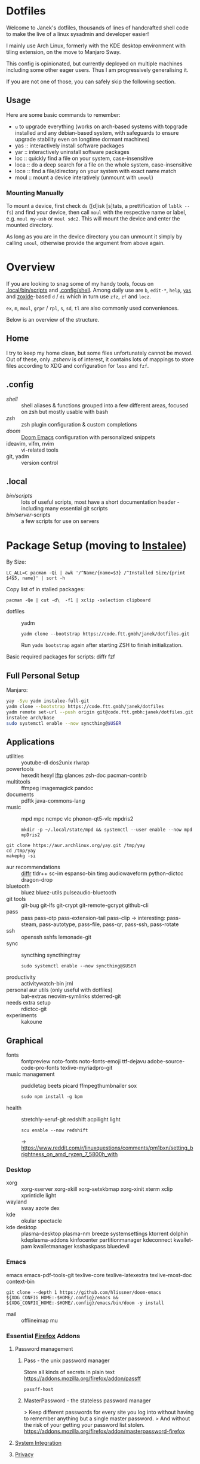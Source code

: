 * Dotfiles
Welcome to Janek's dotfiles,
thousands of lines of handcrafted shell code
to make the live of a linux sysadmin and developer easier!

I mainly use Arch Linux,
formerly with the KDE desktop environment with tiling extension,
on the move to Manjaro Sway.

This config is opinionated,
but currently deployed on multiple machines
including some other eager users.
Thus I am progressively generalising it.

If you are not one of those,
you can safely skip the following section.

** Usage
Here are some basic commands to remember:
- ~u~ to upgrade everything (works on arch-based systems with topgrade installed and any debian-based system, with safeguards to ensure upgrade stability even on longtime dormant machines)
- yas  :: interactively install software packages
- yar  :: interactively uninstall software packages
- loc  :: quickly find a file on your system, case-insensitive
- loca :: do a deep search for a file on the whole system, case-insensitive
- loce :: find a file/directory on your system with exact name match
- moul :: mount a device interatively (unmount with ~umoul~)
*** Mounting Manually
To mount a device,
first check ~ds~ ([d]isk [s]tats, a prettification of ~lsblk --fs~)
and find your device,
then call ~moul~ with the respective name or label,
e.g. ~moul my-usb~ or ~moul sdc2~.
This will mount the device and enter the mounted directory.

As long as you are in the device directory
you can unmount it simply by calling ~umoul~,
otherwise provide the argument from above again.

* Overview
If you are looking to snag some of my handy tools,
focus on [[./.local/bin/scripts][.local/bin/scripts]] and [[./.config/shell][.config/shell]].
Among daily use are ~b~, ~edit-*~, ~help~, [[./.config/shell/arch][~yas~]]
and [[https://github.com/ajeetdsouza/zoxide][zoxide]]-based ~d~ / ~di~
which in turn use ~zfz~, ~zf~ and ~locz~.

~ex~, ~m~, ~moul~, ~grpr~ / ~rpl~, ~s~, ~sd~, ~tl~ are also commonly used conveniences.

Below is an overview of the structure.
** Home
I try to keep my home clean,
but some files unfortunately cannot be moved.
Out of these, only [[.zshenv][.zshenv]] is of interest,
it contains lots of mappings to store files according to XDG
and configuration for ~less~ and ~fzf~.
** .config
- [[.config/shell][shell]] :: shell aliases & functions grouped into a few different areas, focused on zsh but mostly usable with bash
- [[.config/zsh][zsh]] :: zsh plugin configuration & custom completions
- [[.config/doom][doom]] :: [[https://github.com/hlissner/doom-emacs][Doom Emacs]] configuration with personalized snippets
- ideavim, vifm, nvim :: vi-related tools
- git, yadm :: version control
** .local
- [[.local/bin/scripts][bin/scripts]] :: lots of useful scripts,
  most have a short documentation header -
  including many essential git scripts
- [[.local/bin/server][bin/server]]-scripts :: a few scripts for use on servers

* Package Setup (moving to [[https://github.com/xeruf/instalee][Instalee]])
By Size:
: LC_ALL=C pacman -Qi | awk '/^Name/{name=$3} /^Installed Size/{print $4$5, name}' | sort -h
Copy list of in stalled packages:
: pacman -Qe | cut -d\  -f1 | xclip -selection clipboard

- dotfiles :: yadm
  : yadm clone --bootstrap https://code.ftt.gmbh/janek/dotfiles.git
  Run ~yadm bootstrap~ again after starting ZSH to finish initialization.

Basic required packages for scripts: diffr fzf
** Full Personal Setup
Manjaro:
#+begin_src sh
yay -Syu yadm instalee-full-git
yadm clone --bootstrap https://code.ftt.gmbh/janek/dotfiles
yadm remote set-url --push origin git@code.ftt.gmbh:janek/dotfiles.git
instalee arch/base
sudo systemctl enable --now syncthing@$USER
#+end_src
** Applications
- utilities :: youtube-dl dos2unix rlwrap
- powertools :: hexedit hexyl [[https://lftp.yar.ru/][lftp]] glances zsh-doc pacman-contrib
- multitools :: ffmpeg imagemagick pandoc
- documents :: pdftk java-commons-lang
- music :: mpd mpc ncmpc vlc phonon-qt5-vlc mpdris2
  : mkdir -p ~/.local/state/mpd && systemctl --user enable --now mpd mpDris2
#+begin_src sh YAY for AUR
git clone https://aur.archlinux.org/yay.git /tmp/yay
cd /tmp/yay
makepkg -si
#+end_src
- aur recommendations :: [[https://github.com/mookid/diffr][diffr]] tldr++ sc-im espanso-bin timg audiowaveform python-dictcc dragon-drop
- bluetooth :: bluez bluez-utils pulseaudio-bluetooth
- git tools :: git-bug git-lfs git-crypt git-remote-gcrypt github-cli
- pass :: pass pass-otp pass-extension-tail pass-clip
  -> interesting: pass-steam, pass-autotype, pass-file, pass-qr, pass-ssh, pass-rotate
- ssh :: openssh sshfs lemonade-git
- sync :: syncthing syncthingtray
  : sudo systemctl enable --now syncthing@$USER
- productivity :: activitywatch-bin jrnl
- personal aur utils (only useful with dotfiles) :: bat-extras neovim-symlinks stderred-git
- needs extra setup :: rdictcc-git
- experiments :: kakoune
** Graphical
- fonts :: fontpreview noto-fonts noto-fonts-emoji ttf-dejavu adobe-source-code-pro-fonts texlive-myriadpro-git
- music management :: puddletag beets picard ffmpegthumbnailer sox
  : sudo npm install -g bpm
- health :: stretchly-xeruf-git redshift acpilight light
  : scu enable --now redshift
  -> https://www.reddit.com/r/linuxquestions/comments/pm1bxn/setting_brightness_on_amd_ryzen_7_5800h_with
*** Desktop
- xorg :: xorg-xserver xorg-xkill xorg-setxkbmap xorg-xinit xterm xclip xprintidle light
- wayland :: sway azote dex
- kde :: okular spectacle
- kde desktop :: plasma-desktop plasma-nm breeze systemsettings ktorrent dolphin kdeplasma-addons kinfocenter partitionmanager kdeconnect kwallet-pam kwalletmanager ksshaskpass bluedevil
*** Emacs
emacs emacs-pdf-tools-git
texlive-core texlive-latexextra texlive-most-doc
context-bin
: git clone --depth 1 https://github.com/hlissner/doom-emacs ${XDG_CONFIG_HOME:-$HOME/.config}/emacs && ${XDG_CONFIG_HOME:-$HOME/.config}/emacs/bin/doom -y install
- mail :: offlineimap mu
*** Essential [[id:firefox][Firefox]] Addons
**** Password management
***** Pass - the unix password manager
Store all kinds of secrets in plain text
https://addons.mozilla.org/firefox/addon/passff
: passff-host
***** MasterPassword - the stateless password manager
> Keep different passwords for every site you log into without having to remember anything but a single master password.
> And without the risk of your getting your password list stolen.
https://addons.mozilla.org/firefox/addon/masterpassword-firefox
**** [[https://addons.mozilla.org/en-US/firefox/collections/15727735/integration?collection_sort=-popularity][System Integration]]
**** [[https://addons.mozilla.org/en-US/firefox/collections/15727735/privacy?collection_sort=-popularity][Privacy]]
